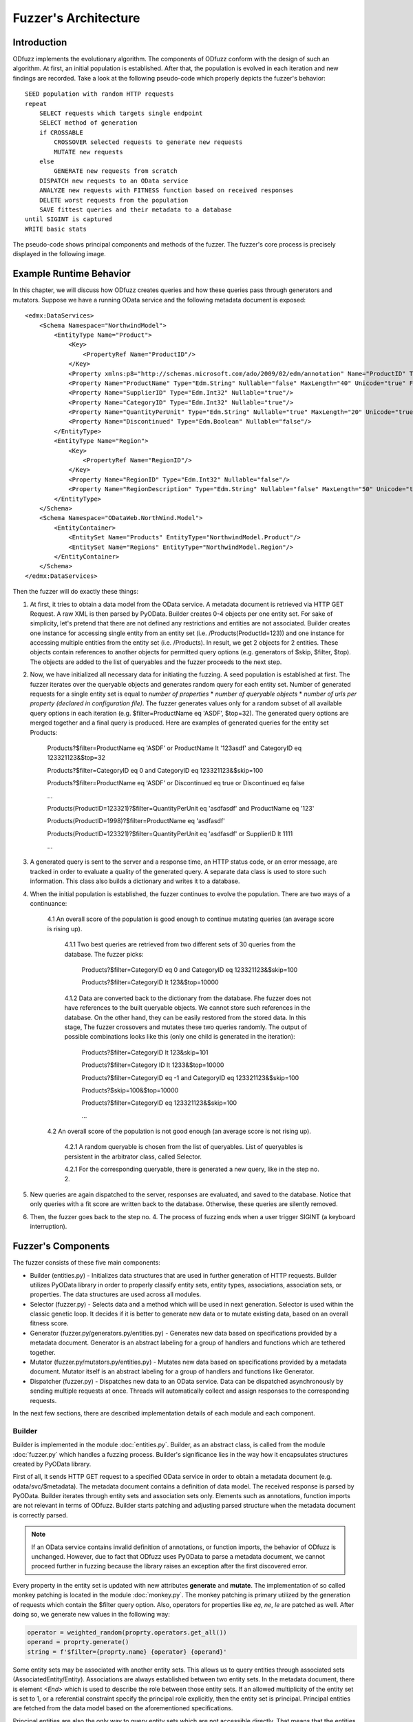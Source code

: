 Fuzzer's Architecture
#####################

Introduction
************

ODfuzz implements the evolutionary algorithm. The components of ODfuzz conform with the design of such an algorithm. At first, an initial population is established. After that, the population is evolved in each iteration and new findings are recorded. Take a look at the following pseudo-code which properly depicts the fuzzer's behavior:

::

    SEED population with random HTTP requests
    repeat
        SELECT requests which targets single endpoint
        SELECT method of generation
        if CROSSABLE
            CROSSOVER selected requests to generate new requests
            MUTATE new requests
        else
            GENERATE new requests from scratch
        DISPATCH new requests to an OData service
        ANALYZE new requests with FITNESS function based on received responses
        DELETE worst requests from the population
        SAVE fittest queries and their metadata to a database
    until SIGINT is captured
    WRITE basic stats

The pseudo-code shows principal components and methods of the fuzzer. The fuzzer's core process is precisely displayed in the following image.

.. raw:: html
   :file: fuzzer-architecture.svg

Example Runtime Behavior
************************

In this chapter, we will discuss how ODfuzz creates queries and how these queries pass through generators and mutators. Suppose we have a running OData service and the following metadata document is exposed:

::

    <edmx:DataServices>
        <Schema Namespace="NorthwindModel">
            <EntityType Name="Product">
                <Key>
                    <PropertyRef Name="ProductID"/>
                </Key>
                <Property xmlns:p8="http://schemas.microsoft.com/ado/2009/02/edm/annotation" Name="ProductID" Type="Edm.Int32" Nullable="false"/>
                <Property Name="ProductName" Type="Edm.String" Nullable="false" MaxLength="40" Unicode="true" FixedLength="false"/>
                <Property Name="SupplierID" Type="Edm.Int32" Nullable="true"/>
                <Property Name="CategoryID" Type="Edm.Int32" Nullable="true"/>
                <Property Name="QuantityPerUnit" Type="Edm.String" Nullable="true" MaxLength="20" Unicode="true" FixedLength="false"/>
                <Property Name="Discontinued" Type="Edm.Boolean" Nullable="false"/>
            </EntityType>
            <EntityType Name="Region">
                <Key>
                    <PropertyRef Name="RegionID"/>
                </Key>
                <Property Name="RegionID" Type="Edm.Int32" Nullable="false"/>
                <Property Name="RegionDescription" Type="Edm.String" Nullable="false" MaxLength="50" Unicode="true" FixedLength="true"/>
            </EntityType>
        </Schema>
        <Schema Namespace="ODataWeb.NorthWind.Model">
            <EntityContainer>
                <EntitySet Name="Products" EntityType="NorthwindModel.Product"/>
                <EntitySet Name="Regions" EntityType="NorthwindModel.Region"/>
            </EntityContainer>
        </Schema>
    </edmx:DataServices>

Then the fuzzer will do exactly these things:

1. At first, it tries to obtain a data model from the OData service. A metadata document is retrieved via HTTP GET Request. A raw XML is then parsed by PyOData. Builder creates 0-4 objects per one entity set. For sake of simplicity, let's pretend that there are not defined any restrictions and entities are not associated. Builder creates one instance for accessing single entity from an entity set (i.e. /Products(ProductId=123)) and one instance for accessing multiple entities from the entity set (i.e. /Products). In result, we get 2 objects for 2 entities. These objects contain references to another objects for permitted query options (e.g. generators of $skip, $filter, $top). The objects are added to the list of queryables and the fuzzer proceeds to the next step.
2. Now, we have initialized all necessary data for initiating the fuzzing. A seed population is established at first. The fuzzer iterates over the queryable objects and generates random query for each entity set. Number of generated requests for a single entity set is equal to *number of properties* * *number of queryable objects* * *number of urls per property (declared in configuration file)*. The fuzzer generates values only for a random subset of all available query options in each iteration (e.g. $filter=ProductName eq 'ASDF', $top=32). The generated query options are merged together and a final query is produced. Here are examples of generated queries for the entity set Products:

    Products?$filter=ProductName eq 'ASDF' or ProductName lt '123asdf' and CategoryID eq 123321123&$top=32

    Products?$filter=CategoryID eq 0 and CategoryID eq 123321123&$skip=100

    Products?$filter=ProductName eq 'ASDF' or Discontinued eq true or Discontinued eq false

    ...

    Products(ProductID=123321)?$filter=QuantityPerUnit eq 'asdfasdf' and ProductName eq '123'

    Products(ProductID=1998)?$filter=ProductName eq 'asdfasdf'

    Products(ProductID=123321)?$filter=QuantityPerUnit eq 'asdfasdf' or SupplierID lt 1111

    ...
3. A generated query is sent to the server and a response time, an HTTP status code, or an error message, are tracked in order to evaluate a quality of the generated query. A separate data class is used to store such information. This class also builds a dictionary and writes it to a database.
4. When the initial population is established, the fuzzer continues to evolve the population. There are two ways of a continuance:

    4.1 An overall score of the population is good enough to continue mutating queries (an average score is rising up).

        4.1.1 Two best queries are retrieved from two different sets of 30 queries from the database. The fuzzer picks:

            Products?$filter=CategoryID eq 0 and CategoryID eq 123321123&$skip=100

            Products?$filter=CategoryID lt 123&$top=10000

        4.1.2 Data are converted back to the dictionary from the database. Fhe fuzzer does not have references to the built queryable objects. We cannot store such references in the database. On the other hand, they can be easily restored from the stored data. In this stage, The fuzzer crossovers and mutates these two queries randomly. The output of possible combinations looks like this (only one child is generated in the iteration):

            Products?$filter=CategoryID lt 123&skip=101

            Products?$filter=Category ID lt 1233&$top=10000

            Products?$filter=CategoryID eq -1 and CategoryID eq 123321123&$skip=100

            Products?$skip=100&$top=10000

            Products?$filter=CategoryID eq 123321123&$skip=100

            ...

    4.2 An overall score of the population is not good enough (an average score is not rising up).

        4.2.1 A random queryable is chosen from the list of queryables. List of queryables is persistent in the arbitrator class, called Selector.

        4.2.1 For the corresponding queryable, there is generated a new query, like in the step no. 2.

5. New queries are again dispatched to the server, responses are evaluated, and saved to the database. Notice that only queries with a fit score are written back to the database. Otherwise, these queries are silently removed.
6. Then, the fuzzer goes back to the step no. 4. The process of fuzzing ends when a user trigger SIGINT (a keyboard interruption).

Fuzzer's Components
*******************

The fuzzer consists of these five main components:

- Builder (entities.py) - Initializes data structures that are used in further generation of HTTP requests. Builder utilizes PyOData library in order to properly classify entity sets, entity types, associations, association sets, or properties. The data structures are used across all modules.
- Selector (fuzzer.py) - Selects data and a method which will be used in next generation. Selector is used within the classic genetic loop. It decides if it is better to generate new data or to mutate existing data, based on an overall fitness score.
- Generator (fuzzer.py/generators.py/entities.py) - Generates new data based on specifications provided by a metadata document. Generator is an abstract labeling for a group of handlers and functions which are tethered together.
- Mutator (fuzzer.py/mutators.py/entities.py) - Mutates new data based on specifications provided by a metadata document. Mutator itself is an abstract labeling for a group of handlers and functions like Generator.
- Dispatcher (fuzzer.py) - Dispatches new data to an OData service. Data can be dispatched asynchronously by sending multiple requests at once. Threads will automatically collect and assign responses to the corresponding requests.

In the next few sections, there are described implementation details of each module and each component.

Builder
=======

Builder is implemented in the module :doc:`entities.py`. Builder, as an abstract class, is called from the module :doc:`fuzzer.py` which handles a fuzzing process. Builder's significance lies in the way how it encapsulates structures created by PyOData library.

First of all, it sends HTTP GET request to a specified OData service in order to obtain a metadata document (e.g. odata/svc/$metadata). The metadata document contains a definition of data model. The received response is parsed by PyOData. Builder iterates through entity sets and association sets only. Elements such as annotations, function imports are not relevant in terms of ODfuzz. Builder starts patching and adjusting parsed structure when the metadata document is correctly parsed.

.. note:: If an OData service contains invalid definition of annotations, or function imports, the behavior of ODfuzz is unchanged. However, due to fact that ODfuzz uses PyOData to parse a metadata document, we cannot proceed further in fuzzing because the library raises an exception after the first discovered error.

Every property in the entity set is updated with new attributes **generate** and **mutate**. The implementation of so called monkey patching is located in the module :doc:`monkey.py`. The monkey patching is primary utilized by the generation of requests which contain the $filter query option. Also, operators for properties like *eq*, *ne*, *le* are patched as well. After doing so, we generate new values in the following way:

.. code-block:: python

    operator = weighted_random(proprty.operators.get_all())
    operand = proprty.generate()
    string = f'$filter={proprty.name} {operator} {operand}'

Some entity sets may be associated with another entity sets. This allows us to query entities through associated sets (AssociatedEntity/Entity). Associations are always established between two entity sets. In the metadata document, there is element `<End>` which is used to describe the role between those entity sets. If an allowed multiplicity of the entity set is set to 1, or a referential constraint specify the principal role explicitly, then the entity set is principal. Principal entities are fetched from the data model based on the aforementioned specifications.

Principal entities are also the only way to query entity sets which are not accessible directly. That means that the entities require usage of associated entities in order to process requests (e.g. insertion of parameters). In Builder, a list of principal entities associated to every entity set is maintained.

Current implementation of ODfuzz supports just HTTP GET requests. Next sections take that into account.

Query Groups
------------

Suppose that the entity sets are endpoints for all types of queries. Builder creates multiple objects that represents a single type of the query:

1. `QueryGroupMultiple` - Targets an entity set (e.g. odata/svc/EntitySet). This group initializes generators for all related query options ($filter, $expand, $orderby, $top, $skip, search, $inlinecount) as well.
2. `QueryGroupSingle` - Targets one entity in an entity set (e.g. odata/svc/EntitySet(Id='1')). This group initializes generators for all related query options ($filter, $expand) as well.
3. `QueryGroupAssociation` - Targets a entity set via associated entity set (e.g. odata/svc/AssociatedEntity/NavigationProperty). The group is created if the multiplicity of final entity set is ranged from 0 to 1. This group initializes generators for all related query options ($filter, $expand) as well.
4. `QueryGroupAssociationSet` - Targets an entity set via associated entity set (e.g. odata/svc/AssociatedEntity/NavigationProperty). The group is created if the multiplicity of final entity set is set to infinity. This group initializes generators for all related query options ($filter, $expand, $orderby, $top, $skip, search, $inlinecount) as well.

Navigation properties are references to associated entity sets. ODfuzz can fetch a type of entity set from the navigation property thanks to PyOData.

The objects `QueryGroupMultiple`, `QueryGroupSingle`, `QueryGroupAssociation`, `QueryGroupAssociationSet` are created for every entity set if possible. If an entity set does not have defined any relations, nor does not have any references to other entity sets, Builder does not generate objects `QueryGroupAssociation` and `QueryGroupAssociationSet`.

To sum up the situation for the query groups objects:

- Each entity set is internally represented by a group of multiple objects.
- Each object targets only one entity set (one endpoint).
- Each object contains different types of generator's methods for the corresponding context.
- Each object provides a unified interface for listing and generating.

Query groups contain methods for generating accessible paths (those are the paths for accessing entities via their principal entities) and for accessing all objects that represent implementation of query options (e.g. $filter, $expand, etc.). The fuzzer reads query groups one by one when establishing the initial population. It picks random query options that are going to be generated based on the type of group and entity set.

The implementations for the query options are located in the module :doc:`entities.py` too. The following classes are implemented:

1. InlineCountQuery,
2. SearchQuery,
3. ExpandQuery,
4. OrderbyQuery,
5. TopQuery,
6. SkipQuery,
7. FilterQuery.

A query group builds a list of the valid query options in the process of initialization. When the fuzzer os generating new queries from scratch, the method `generate()`, which belongs to a particular class, is evoked and proper values are generated:

.. code-block:: python

    for option in self._queryable.random_options():
        generated_option = option.generate()


Selector
========

Selector is an arbitrator in the decision making process of the evolution. When the fitness score is stagnating for a while, it determines that it is more suitable to generate new candidates instead of mutating the old. This decision was based upon empirical studies. When the mutation does not improve an overall fitness score of a population for a longer time, it is preferable to start generate a new subset of requests which can improve the population's fitness.

Selector depends on the output of Analyzer. Analyzer analyzes responses, taking into account the following set of factors:

1. HTTP Status codes - If the status code is equal to HTTP 500 (Internal Server Error), the score is higher.
2. Response Time - If the response time is high enough even when a response's content is small in size, the score is higher.
3. Query Length - If the length of the created query is lower, the score is higher.

Score of the population is recalculated after every received response, so we can track the fitness of the population in real time.

Selector is also responsible for supplying a pair of candidates which are going to be mutated. It randomly selects a queryable entity set from the list of queryables provided by Builder. Two different candidates are then retrieved from a database according to the name and type of the queryable. These candidates are simply queries stored in JSON format. A new query is built from JSON and dispatched to the server.

For a better imagination, an example of the JSON record is shown here:

::

    {
        "_id" : ObjectId("5ceba33e26c6513344c9f38b"),
        "http" : "200",
        "error_code" : null,
        "error_message" : null,
        "entity_set" : "Cars",
        "accessible_set" : null,
        "accessible_keys" : {
                "Id" : "'17364521'"
        },
        "predecessors" : [ ],
        "string" : "Cars(ID='17364521')?$filter=Color le 'AAaa'&$format=json",
        "score" : 3,
        "order" : [
                "_$filter"
        ],
        "_$orderby" : null,
        "_$top" : null,
        "_$skip" : null,
        "_$filter" : {
                "groups" : [ ],
                "logicals" : [ ],
                "parts" : [
                        {
                                "id" : "8f65e83a-9491-4124-a3ad-4314b5da9f3e",
                                "name" : "Color",
                                "operator" : "le",
                                "operand" : "'AAaa'",
                                "replaceable" : true
                        }
                ]
        },
        "_$expand" : null,
        "_search" : null,
        "_$inlinecount" : null
    }

The structure contains all necessary values for further fuzzing. It contains response HTTP status code, fitness' score, order of query options, data for each query option, and so on. These data are employed in the mutation's process which is introduced later.

Generator
=========

Initial population is established only via Generator. Generator simply generates new queries based on the definitions of OData protocol. At the beginning of fuzzing, generator generates queries for all entity sets defined in the metadata document. It basically iterates through all queryables built by Builder. In the genetic loop, the fuzzer generates data for randomly selected queryables.

Methods for generation are distributed between multiple modules:

1. generators.py - There are functions for generating basic Edm data types (see section Primitive Data Types https://www.odata.org/documentation/odata-version-2-0/overview/).
2. entities.py - There are placed methods for generating query options. These methods calls functions from `generators.py`.
3. fuzzer.py - In this module, the generators for particular query options are called. This module utilizes a defined interface for generating the query options from the module `entities.py`.

It is pretty straightforward how are query options generated. Each query option has defined some rules in OData standard, e.g. value fom $top cannot be negative, and those rules are hardcoded in ODfuzz.

Filter Grammar
--------------

For the $filter query option, there was created an additional context-free grammar to generate strings. Rules of the grammar are defined like so:

1. EXPRESSION -> PROPFUNC OPERATOR OPERAND | CHILD
2. CHILD -> PARENT LOGICAL PARENT
3. PARENT -> EXPRESSION | CHILD | ( CHILD )
4. LOGICAL -> or | and
5. PROPFUNC -> property1 | property2 | property3 | ...
6. PROPFUNC -> startswith(p0, p1) | endswith(p0, p1) | ...
7. OPERATOR -> eq | ne | lt | gt | ...
8. OPERAND -> str | num | bool

Non-terminal symbols are distinguished by capital letters. The generator randomly selects one from a variety of conflicting rules and derives through it. At the end, a derivation tree is created and terminal string is generated.

Generator generates only valid requests. To change this behavior, it is required to refactor the code. The reason why are we generating only valid requests is that the fuzzer is testing backend of an OData service. If we want to test backend's logic, we need to ensure that data pass through all checks and control layers (syntax parsers, semantic parsers, etc.).

Mutator
=======

Mutator mutates data. The implementation of mutator is spread into 3 modules, like Generator:

1. mutators.py - There are located functions for mutating strings, integers, and for Edm data types (e.g. Edm.Decimal, or Edm.Boolean)
2. entities.py - There are implemented methods and classes which are closely related to Mutator itself. An eligible example is the class `FilterOptionDeleter`.
3. fuzzer.py - In this module, there are invoked functions for mutating strings, or for deleting logical parts from the $filter query option.

The mutable data are retrieved from a database. ODfuzz fully depends on database state (MongoDB). Every single request and its response's HTTP status code is writen to the database. When an initial population is created, the fuzzer continues evolving the population. ODfuzz takes 2 candidates (2 related queries) from the database and mutates them. The procedure is following:

1. Crossover - Two related queries (targeting the same endpoint, same entity set) are crossed. Such queries are obtained from Selector and Mutator does not have to cope with that.

   ::

        Parent1 : $filter=Price lt 20&$top=10&$skip=5

        Parent2 : $filter=Price gt 20&$orderby=Price asc&$top=20

        Child :  $filter=Price lt 20&$top=20

2. Mutation - The child is mutated after the crossover. ODfuzz has to deal with the data which are fetched from the database. The fuzzer do not have a reference to the objects built by Builder. These references cannot be stored in MongoDB. Type of the query allows us to properly match corresponding mutator's functions.

   ::

        def mutate_query_option(query, option_name, option_value):
            if query.is_option_deletable(option_name) and random.random() < PROBABILITY:
                query.delete_option(option_name)
            else:
                # option_value is a parsed JSON record from the database
                mutate_option(query, option_name, option_value)

        def mutate_option(query, option_name, option_value):
            if option_name == FILTER:
                self._mutate_filter(option_value)
            elif option_name == ORDERBY:
                self._mutate_orderby_part(option_value)
            else:
                pass


In Mutator, there are mutated reference keys as well. Those are the keys used for accessing single entities or are used within the principal entities (PrincipalEntity(ID='123', Color='Blue')/Entity).

Dispatcher
==========

Generated queries have to be dispatched to a server. A URI of an OData service is entered as a command line argument. Responses from the service are collected and passed to Analyzer. Dispatcher is implemented in the module :doc:`fuzzer.py`.

A user can specify whether the requests should be dispatched asynchronously or not. Dispatcher sends and receives data via the module `requests`. This module is patched by another module, i.e. `gevent`, to enable Dispatcher to send multiple non-blocking asynchronous requests to the server.

ODfuzz uses special type of threads, called Greenlets, in order to dispatch multiple requests at once. To do so, greenlets pool is created. A size of the pool, or a number of generated queries which will be sent asynchronously as one chunk, is configurable (--fuzzer-config). The following snippet shows how the pool is created:

.. code-block:: python

        pool = Pool(async_requests_num)
        for query in queries:
            pool.spawn(get_response, query)
        try:
            pool.join(raise_error=True)
        except DispatcherError:
            pass

In the example, we spawn multiple greenlets which execute the method `get_response()`. The structure of `query` holds data for each query and for each response. When the method `get_response()` is initiated, a server's response is stored as a property in the structure by default.

When the user does not opt for sending asynchronous requests, the pool is not created. Requests are dispatched to the server one by one. However, this option has many drawbacks. ODfuzz waits for a response after every request separately. This has a significant impact on the fuzzer's speed.

.. note:: Greenlets provide concurrency but not parallelism. Each greenlet runs in its own context independently. Learn more at https://greenlet.readthedocs.io/en/latest/.

Due to the feature of asynchronous requests, ODfuzz implements always 2 ways of generation and mutation. When the asynchronous requests are claimed, the fuzzer generates multiple queries and prepare them for dispatching. When the asynchronous communication is forbidden, the fuzzer generates only one query per iteration. The implemented genetic loop looks like this:

::

    def initialize():
        if asynchronous:
            self._queryable_factory = MultipleQueryable
            self._dispatch = self._get_multiple_responses
        else:
            self._queryable_factory = SingleQueryable
            self._dispatch = self._get_single_response

    def evolve_population():
        selection = self._selector.select()
            if selection.crossable:
                q = self._queryable_factory(selection.queryable)
                queries = q.crossover(selection.crossable)
                self._send_queries(queries)
                analyzed_queries = self._analyze_queries(queries)
            else:
                q = self._queryable_factory(selection.queryable)
                queries = q.generate()
                self._send_queries(queries)
                analyzed_queries = self._analyze_queries(queries)
            self._remove_weak_queries(analyzed_queries, queries)


.. seealso:: To better understand meaning of fuzzing or the idea of ODfuzz itself, take a look at http://excel.fit.vutbr.cz/submissions/2018/004/4.pdf to learn more.
